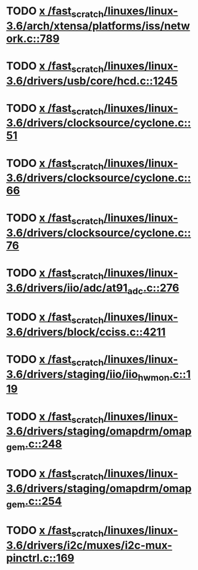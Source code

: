 * TODO [[view:/fast_scratch/linuxes/linux-3.6/arch/xtensa/platforms/iss/network.c::face=ovl-face1::linb=789::colb=6::cole=9][x /fast_scratch/linuxes/linux-3.6/arch/xtensa/platforms/iss/network.c::789]]
* TODO [[view:/fast_scratch/linuxes/linux-3.6/drivers/usb/core/hcd.c::face=ovl-face1::linb=1245::colb=1::cole=6][x /fast_scratch/linuxes/linux-3.6/drivers/usb/core/hcd.c::1245]]
* TODO [[view:/fast_scratch/linuxes/linux-3.6/drivers/clocksource/cyclone.c::face=ovl-face1::linb=51::colb=1::cole=4][x /fast_scratch/linuxes/linux-3.6/drivers/clocksource/cyclone.c::51]]
* TODO [[view:/fast_scratch/linuxes/linux-3.6/drivers/clocksource/cyclone.c::face=ovl-face1::linb=66::colb=1::cole=4][x /fast_scratch/linuxes/linux-3.6/drivers/clocksource/cyclone.c::66]]
* TODO [[view:/fast_scratch/linuxes/linux-3.6/drivers/clocksource/cyclone.c::face=ovl-face1::linb=76::colb=1::cole=4][x /fast_scratch/linuxes/linux-3.6/drivers/clocksource/cyclone.c::76]]
* TODO [[view:/fast_scratch/linuxes/linux-3.6/drivers/iio/adc/at91_adc.c::face=ovl-face1::linb=276::colb=1::cole=9][x /fast_scratch/linuxes/linux-3.6/drivers/iio/adc/at91_adc.c::276]]
* TODO [[view:/fast_scratch/linuxes/linux-3.6/drivers/block/cciss.c::face=ovl-face1::linb=4211::colb=1::cole=12][x /fast_scratch/linuxes/linux-3.6/drivers/block/cciss.c::4211]]
* TODO [[view:/fast_scratch/linuxes/linux-3.6/drivers/staging/iio/iio_hwmon.c::face=ovl-face1::linb=119::colb=1::cole=10][x /fast_scratch/linuxes/linux-3.6/drivers/staging/iio/iio_hwmon.c::119]]
* TODO [[view:/fast_scratch/linuxes/linux-3.6/drivers/staging/omapdrm/omap_gem.c::face=ovl-face1::linb=248::colb=2::cole=7][x /fast_scratch/linuxes/linux-3.6/drivers/staging/omapdrm/omap_gem.c::248]]
* TODO [[view:/fast_scratch/linuxes/linux-3.6/drivers/staging/omapdrm/omap_gem.c::face=ovl-face1::linb=254::colb=2::cole=7][x /fast_scratch/linuxes/linux-3.6/drivers/staging/omapdrm/omap_gem.c::254]]
* TODO [[view:/fast_scratch/linuxes/linux-3.6/drivers/i2c/muxes/i2c-mux-pinctrl.c::face=ovl-face1::linb=169::colb=1::cole=12][x /fast_scratch/linuxes/linux-3.6/drivers/i2c/muxes/i2c-mux-pinctrl.c::169]]
